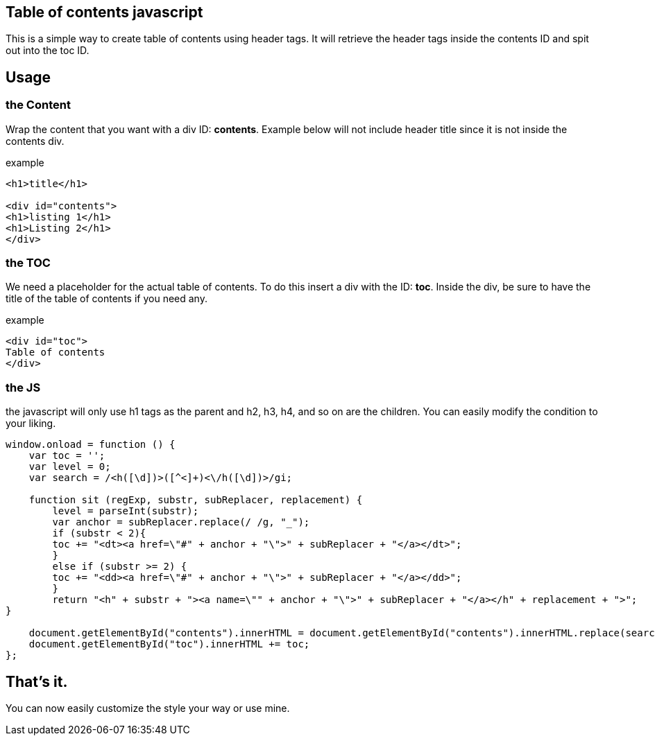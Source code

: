 == Table of contents javascript
This is a simple way to create table of contents using header tags.
It will retrieve the header tags inside the contents ID and spit out into the toc ID.

== Usage
=== the Content
Wrap the content that you want with a div ID: *contents*. 
Example below will not include header title since it is not inside the contents div.

.example
----
<h1>title</h1>

<div id="contents">
<h1>listing 1</h1>
<h1>Listing 2</h1>
</div>
----

=== the TOC
We need a placeholder for the actual table of contents. To do this insert a div with the ID: *toc*.
Inside the div, be sure to have the title of the table of contents if you need any.

.example
----
<div id="toc">
Table of contents
</div>
----

=== the JS
the javascript will only use h1 tags as the parent and h2, h3, h4, and so on are the children.
You can easily modify the condition to your liking.

----
window.onload = function () {
    var toc = '';
    var level = 0;
    var search = /<h([\d])>([^<]+)<\/h([\d])>/gi;

    function sit (regExp, substr, subReplacer, replacement) {
        level = parseInt(substr);
        var anchor = subReplacer.replace(/ /g, "_");
        if (substr < 2){
        toc += "<dt><a href=\"#" + anchor + "\">" + subReplacer + "</a></dt>";   
        }
        else if (substr >= 2) {
        toc += "<dd><a href=\"#" + anchor + "\">" + subReplacer + "</a></dd>";              
        }        
        return "<h" + substr + "><a name=\"" + anchor + "\">" + subReplacer + "</a></h" + replacement + ">";  
}

    document.getElementById("contents").innerHTML = document.getElementById("contents").innerHTML.replace(search, sit);
    document.getElementById("toc").innerHTML += toc;
};
----


== That's it.
You can now easily customize the style your way or use mine.